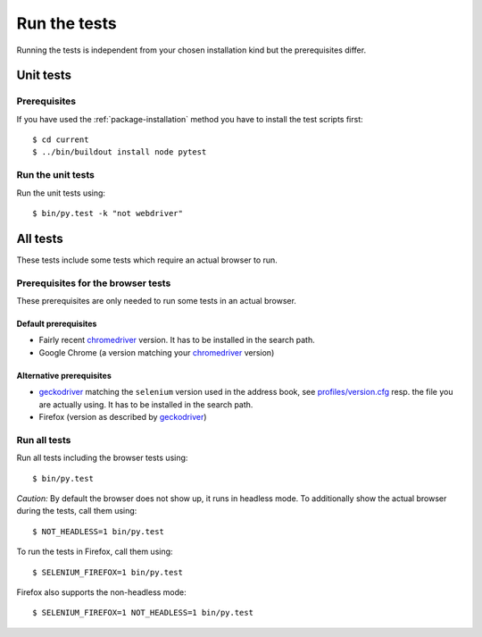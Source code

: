.. _runthetests:

Run the tests
=============

Running the tests is independent from your chosen installation kind but the prerequisites differ.

Unit tests
----------

Prerequisites
+++++++++++++

If you have used the :ref:`package-installation` method you have to install the test scripts first::

  $ cd current
  $ ../bin/buildout install node pytest


Run the unit tests
++++++++++++++++++

Run the unit tests using::

  $ bin/py.test -k "not webdriver"

All tests
---------

These tests include some tests which require an actual browser to run.

Prerequisites for the browser tests
+++++++++++++++++++++++++++++++++++

These prerequisites are only needed to run some tests in an actual browser.

Default prerequisites
.....................

* Fairly recent `chromedriver`_ version. It has to be installed in the search
  path.

* Google Chrome (a version matching your `chromedriver`_ version)

Alternative prerequisites
.........................

* `geckodriver`_ matching the ``selenium`` version used in the address book,
  see `profiles/version.cfg`_ resp. the file you are actually using. It has to
  be installed in the search path.

* Firefox (version as described by `geckodriver`_)

Run all tests
+++++++++++++

Run all tests including the browser tests using::

    $ bin/py.test

*Caution:* By default the browser does not show up, it runs in headless mode.
To additionally show the actual browser during the tests, call them using::

    $ NOT_HEADLESS=1 bin/py.test


To run the tests in Firefox, call them using::

    $ SELENIUM_FIREFOX=1 bin/py.test

Firefox also supports the non-headless mode::

    $ SELENIUM_FIREFOX=1 NOT_HEADLESS=1 bin/py.test

.. _chromedriver : http://chromedriver.chromium.org/downloads
.. _geckodriver : https://github.com/mozilla/geckodriver/releases
.. _`profiles/version.cfg` : https://github.com/icemac/icemac.addressbook/blob/master/profiles/versions.cfg

